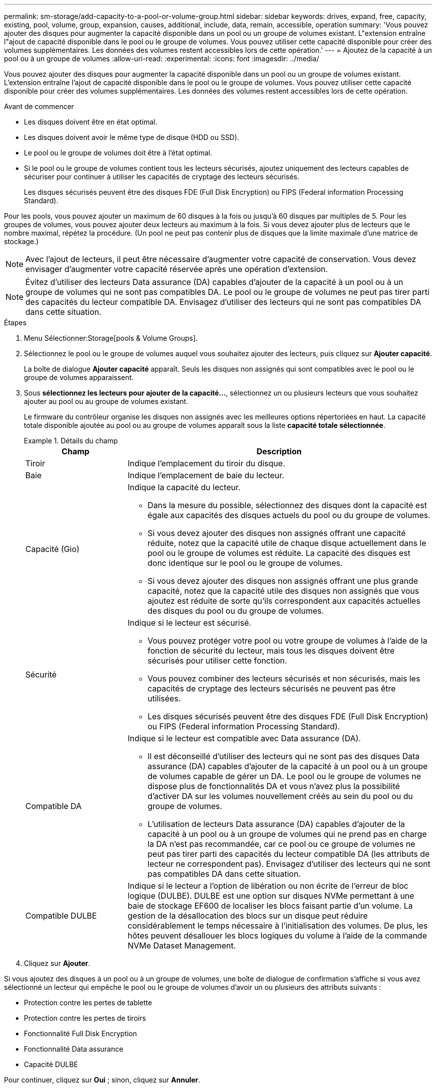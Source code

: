 ---
permalink: sm-storage/add-capacity-to-a-pool-or-volume-group.html 
sidebar: sidebar 
keywords: drives, expand, free, capacity, existing, pool, volume, group, expansion, causes, additional, include, data, remain, accessible, operation 
summary: 'Vous pouvez ajouter des disques pour augmenter la capacité disponible dans un pool ou un groupe de volumes existant. L"extension entraîne l"ajout de capacité disponible dans le pool ou le groupe de volumes. Vous pouvez utiliser cette capacité disponible pour créer des volumes supplémentaires. Les données des volumes restent accessibles lors de cette opération.' 
---
= Ajoutez de la capacité à un pool ou à un groupe de volumes
:allow-uri-read: 
:experimental: 
:icons: font
:imagesdir: ../media/


[role="lead"]
Vous pouvez ajouter des disques pour augmenter la capacité disponible dans un pool ou un groupe de volumes existant. L'extension entraîne l'ajout de capacité disponible dans le pool ou le groupe de volumes. Vous pouvez utiliser cette capacité disponible pour créer des volumes supplémentaires. Les données des volumes restent accessibles lors de cette opération.

.Avant de commencer
* Les disques doivent être en état optimal.
* Les disques doivent avoir le même type de disque (HDD ou SSD).
* Le pool ou le groupe de volumes doit être à l'état optimal.
* Si le pool ou le groupe de volumes contient tous les lecteurs sécurisés, ajoutez uniquement des lecteurs capables de sécuriser pour continuer à utiliser les capacités de cryptage des lecteurs sécurisés.
+
Les disques sécurisés peuvent être des disques FDE (Full Disk Encryption) ou FIPS (Federal information Processing Standard).



Pour les pools, vous pouvez ajouter un maximum de 60 disques à la fois ou jusqu'à 60 disques par multiples de 5. Pour les groupes de volumes, vous pouvez ajouter deux lecteurs au maximum à la fois. Si vous devez ajouter plus de lecteurs que le nombre maximal, répétez la procédure. (Un pool ne peut pas contenir plus de disques que la limite maximale d'une matrice de stockage.)

[NOTE]
====
Avec l'ajout de lecteurs, il peut être nécessaire d'augmenter votre capacité de conservation. Vous devez envisager d'augmenter votre capacité réservée après une opération d'extension.

====
[NOTE]
====
Évitez d'utiliser des lecteurs Data assurance (DA) capables d'ajouter de la capacité à un pool ou à un groupe de volumes qui ne sont pas compatibles DA. Le pool ou le groupe de volumes ne peut pas tirer parti des capacités du lecteur compatible DA. Envisagez d'utiliser des lecteurs qui ne sont pas compatibles DA dans cette situation.

====
.Étapes
. Menu Sélectionner:Storage[pools & Volume Groups].
. Sélectionnez le pool ou le groupe de volumes auquel vous souhaitez ajouter des lecteurs, puis cliquez sur *Ajouter capacité*.
+
La boîte de dialogue *Ajouter capacité* apparaît. Seuls les disques non assignés qui sont compatibles avec le pool ou le groupe de volumes apparaissent.

. Sous *sélectionnez les lecteurs pour ajouter de la capacité...*, sélectionnez un ou plusieurs lecteurs que vous souhaitez ajouter au pool ou au groupe de volumes existant.
+
Le firmware du contrôleur organise les disques non assignés avec les meilleures options répertoriées en haut. La capacité totale disponible ajoutée au pool ou au groupe de volumes apparaît sous la liste *capacité totale sélectionnée*.

+
.Détails du champ
====
[cols="1a,3a"]
|===
| Champ | Description 


 a| 
Tiroir
 a| 
Indique l'emplacement du tiroir du disque.



 a| 
Baie
 a| 
Indique l'emplacement de baie du lecteur.



 a| 
Capacité (Gio)
 a| 
Indique la capacité du lecteur.

** Dans la mesure du possible, sélectionnez des disques dont la capacité est égale aux capacités des disques actuels du pool ou du groupe de volumes.
** Si vous devez ajouter des disques non assignés offrant une capacité réduite, notez que la capacité utile de chaque disque actuellement dans le pool ou le groupe de volumes est réduite. La capacité des disques est donc identique sur le pool ou le groupe de volumes.
** Si vous devez ajouter des disques non assignés offrant une plus grande capacité, notez que la capacité utile des disques non assignés que vous ajoutez est réduite de sorte qu'ils correspondent aux capacités actuelles des disques du pool ou du groupe de volumes.




 a| 
Sécurité
 a| 
Indique si le lecteur est sécurisé.

** Vous pouvez protéger votre pool ou votre groupe de volumes à l'aide de la fonction de sécurité du lecteur, mais tous les disques doivent être sécurisés pour utiliser cette fonction.
** Vous pouvez combiner des lecteurs sécurisés et non sécurisés, mais les capacités de cryptage des lecteurs sécurisés ne peuvent pas être utilisées.
** Les disques sécurisés peuvent être des disques FDE (Full Disk Encryption) ou FIPS (Federal information Processing Standard).




 a| 
Compatible DA
 a| 
Indique si le lecteur est compatible avec Data assurance (DA).

** Il est déconseillé d'utiliser des lecteurs qui ne sont pas des disques Data assurance (DA) capables d'ajouter de la capacité à un pool ou à un groupe de volumes capable de gérer un DA. Le pool ou le groupe de volumes ne dispose plus de fonctionnalités DA et vous n'avez plus la possibilité d'activer DA sur les volumes nouvellement créés au sein du pool ou du groupe de volumes.
** L'utilisation de lecteurs Data assurance (DA) capables d'ajouter de la capacité à un pool ou à un groupe de volumes qui ne prend pas en charge la DA n'est pas recommandée, car ce pool ou ce groupe de volumes ne peut pas tirer parti des capacités du lecteur compatible DA (les attributs de lecteur ne correspondent pas). Envisagez d'utiliser des lecteurs qui ne sont pas compatibles DA dans cette situation.




 a| 
Compatible DULBE
 a| 
Indique si le lecteur a l'option de libération ou non écrite de l'erreur de bloc logique (DULBE). DULBE est une option sur disques NVMe permettant à une baie de stockage EF600 de localiser les blocs faisant partie d'un volume. La gestion de la désallocation des blocs sur un disque peut réduire considérablement le temps nécessaire à l'initialisation des volumes. De plus, les hôtes peuvent désallouer les blocs logiques du volume à l'aide de la commande NVMe Dataset Management.

|===
====
. Cliquez sur *Ajouter*.


Si vous ajoutez des disques à un pool ou à un groupe de volumes, une boîte de dialogue de confirmation s'affiche si vous avez sélectionné un lecteur qui empêche le pool ou le groupe de volumes d'avoir un ou plusieurs des attributs suivants :

* Protection contre les pertes de tablette
* Protection contre les pertes de tiroirs
* Fonctionnalité Full Disk Encryption
* Fonctionnalité Data assurance
* Capacité DULBE


Pour continuer, cliquez sur *Oui* ; sinon, cliquez sur *Annuler*.

Après avoir ajouté les disques non assignés à un pool ou à un groupe de volumes, les données de chaque volume du pool ou du groupe de volumes sont redistribuées pour inclure les disques supplémentaires.
